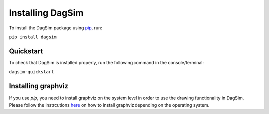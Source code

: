 Installing DagSim
=================

To install the DagSim package using `pip <https://pypi.org/project/dagsim>`_, run:

``pip install dagsim``

Quickstart
----------
To check that DagSim is installed properly, run the following command in the console/terminal:

``dagsim-quickstart``

Installing graphviz
-------------------
If you use `pip`, you need to install graphviz on the system level in order to use the drawing functionality in DagSim. Please follow the instrcutions `here <https://graphviz.org/download/>`_ on how to install graphviz depending on the
operating system.


  

